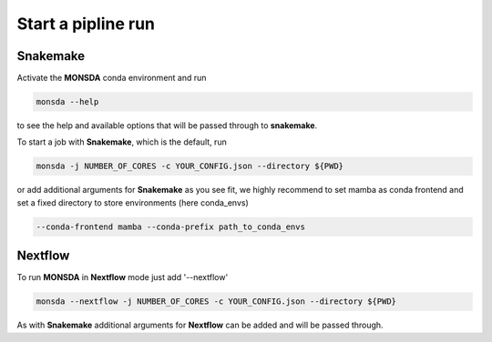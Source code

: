 ===================
Start a pipline run
===================


Snakemake
---------

Activate the **MONSDA** conda environment and run


.. code-block::
    
    monsda --help


to see the help and available options that will be passed through to **snakemake**.

To start a job with **Snakemake**, which is the default, run

.. code-block::

    monsda -j NUMBER_OF_CORES -c YOUR_CONFIG.json --directory ${PWD}


or add additional arguments for **Snakemake** as you see fit,
we highly recommend to set mamba as conda frontend and set a fixed directory to store environments (here conda_envs)

.. code-block::
    
    --conda-frontend mamba --conda-prefix path_to_conda_envs


Nextflow
--------

To run **MONSDA** in **Nextflow** mode just add '--nextflow'

.. code-block::

    monsda --nextflow -j NUMBER_OF_CORES -c YOUR_CONFIG.json --directory ${PWD}


As with **Snakemake** additional arguments for **Nextflow** can be added and will be passed through.
